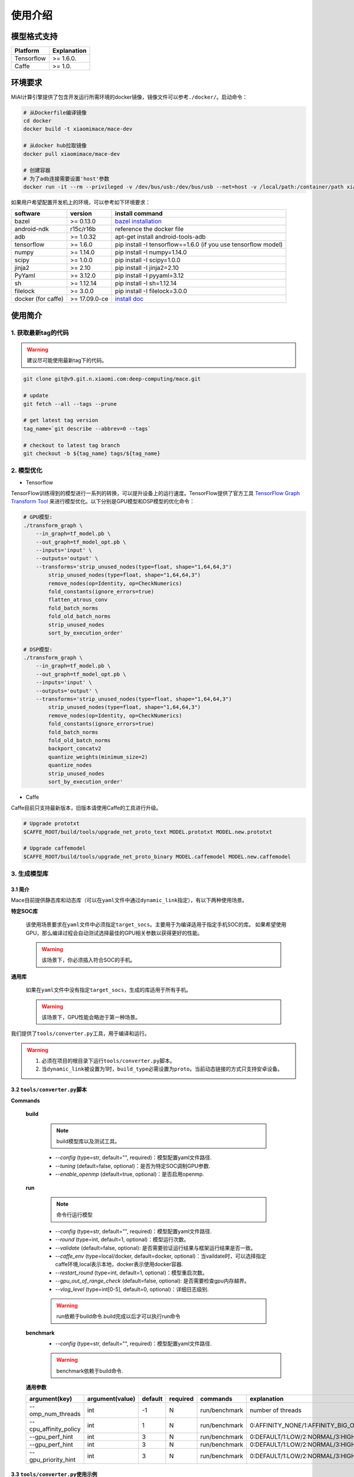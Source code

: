 使用介绍
============

模型格式支持
-------------

.. list-table::
    :widths: auto
    :header-rows: 1
    :align: left

    * - Platform
      - Explanation
    * - Tensorflow
      - >= 1.6.0.
    * - Caffe
      - >= 1.0.

环境要求
---------

MiAI计算引擎提供了包含开发运行所需环境的docker镜像，镜像文件可以参考\ ``./docker/``\ 。启动命令：

.. code:: sh

    # 从Dockerfile编译镜像
    cd docker
    docker build -t xiaomimace/mace-dev

    # 从docker hub拉取镜像
    docker pull xiaomimace/mace-dev

    # 创建容器
    # 为了adb连接需要设置'host'参数
    docker run -it --rm --privileged -v /dev/bus/usb:/dev/bus/usb --net=host -v /local/path:/container/path xiaomimace/mace-dev /bin/bash

如果用户希望配置开发机上的环境，可以参考如下环境要求：

.. list-table::
    :widths: auto
    :header-rows: 1
    :align: left

    * - software
      - version
      - install command
    * - bazel
      - >= 0.13.0
      - `bazel installation <https://docs.bazel.build/versions/master/install.html>`__
    * - android-ndk
      - r15c/r16b
      - reference the docker file
    * - adb
      - >= 1.0.32
      - apt-get install android-tools-adb
    * - tensorflow
      - >= 1.6.0
      - pip install -I tensorflow==1.6.0 (if you use tensorflow model)
    * - numpy
      - >= 1.14.0
      - pip install -I numpy=1.14.0
    * - scipy
      - >= 1.0.0
      - pip install -I scipy=1.0.0
    * - jinja2
      - >= 2.10
      - pip install -I jinja2=2.10
    * - PyYaml
      - >= 3.12.0
      - pip install -I pyyaml=3.12
    * - sh
      - >= 1.12.14
      - pip install -I sh=1.12.14
    * - filelock
      - >= 3.0.0
      - pip install -I filelock=3.0.0
    * - docker (for caffe)
      - >= 17.09.0-ce
      - `install doc <https://docs.docker.com/install/linux/docker-ce/ubuntu/#set-up-the-repository>`__


使用简介
--------

=======================
1. 获取最新tag的代码
=======================

.. warning::

    建议尽可能使用最新tag下的代码。

.. code:: sh

    git clone git@v9.git.n.xiaomi.com:deep-computing/mace.git

    # update
    git fetch --all --tags --prune

    # get latest tag version
    tag_name=`git describe --abbrev=0 --tags`

    # checkout to latest tag branch
    git checkout -b ${tag_name} tags/${tag_name}

==================
2. 模型优化
==================

-  Tensorflow

TensorFlow训练得到的模型进行一系列的转换，可以提升设备上的运行速度。TensorFlow提供了官方工具
`TensorFlow Graph Transform
Tool <https://github.com/tensorflow/tensorflow/blob/master/tensorflow/tools/graph_transforms/README.md>`__
来进行模型优化。以下分别是GPU模型和DSP模型的优化命令：

.. code:: sh

    # GPU模型:
    ./transform_graph \
        --in_graph=tf_model.pb \
        --out_graph=tf_model_opt.pb \
        --inputs='input' \
        --outputs='output' \
        --transforms='strip_unused_nodes(type=float, shape="1,64,64,3") 
            strip_unused_nodes(type=float, shape="1,64,64,3")
            remove_nodes(op=Identity, op=CheckNumerics)
            fold_constants(ignore_errors=true)
            flatten_atrous_conv
            fold_batch_norms
            fold_old_batch_norms
            strip_unused_nodes
            sort_by_execution_order'

    # DSP模型:
    ./transform_graph \
        --in_graph=tf_model.pb \
        --out_graph=tf_model_opt.pb \
        --inputs='input' \
        --outputs='output' \
        --transforms='strip_unused_nodes(type=float, shape="1,64,64,3") 
            strip_unused_nodes(type=float, shape="1,64,64,3")
            remove_nodes(op=Identity, op=CheckNumerics)
            fold_constants(ignore_errors=true)
            fold_batch_norms
            fold_old_batch_norms
            backport_concatv2
            quantize_weights(minimum_size=2)
            quantize_nodes
            strip_unused_nodes
            sort_by_execution_order'

-  Caffe

Caffe目前只支持最新版本，旧版本请使用Caffe的工具进行升级。

.. code:: bash

    # Upgrade prototxt
    $CAFFE_ROOT/build/tools/upgrade_net_proto_text MODEL.prototxt MODEL.new.prototxt

    # Upgrade caffemodel
    $CAFFE_ROOT/build/tools/upgrade_net_proto_binary MODEL.caffemodel MODEL.new.caffemodel

==================
3. 生成模型库
==================

---------------------------------------
3.1 简介
---------------------------------------

Mace目前提供静态库和动态库（可以在\ ``yaml``\ 文件中通过\ ``dynamic_link``\ 指定），有以下两种使用场景。

**特定SOC库**

    该使用场景要求在\ ``yaml``\ 文件中必须指定\ ``target_socs``\ 。主要用于为编译适用于指定手机SOC的库。
    如果希望使用GPU，那么编译过程会自动测试选择最佳的GPU相关参数以获得更好的性能。

    .. warning::

         该场景下，你必须插入符合SOC的手机。

**通用库**

    如果在\ ``yaml``\ 文件中没有指定\ ``target_socs``\ ，生成的库适用于所有手机。

    .. warning::

         该场景下，GPU性能会略逊于第一种场景。


我们提供了\ ``tools/converter.py``\ 工具，用于编译和运行。

.. warning::

     1. 必须在项目的根目录下运行\ ``tools/converter.py``\ 脚本。
     2. 当\ ``dynamic_link``\ 被设置为1时，\ ``build_type``\ 必需设置为\ ``proto``\ 。当前动态链接的方式只支持安卓设备。


---------------------------------------
3.2 \ ``tools/converter.py``\ 脚本
---------------------------------------

**Commands**

    **build**

        .. note::

            build模型库以及测试工具。

        * *--config* (type=str,  default="",  required)：模型配置yaml文件路径.
        * *--tuning* (default=false, optional)：是否为特定SOC调制GPU参数.
        * *--enable_openmp* (default=true, optional)：是否启用openmp.

    **run**

        .. note::

            命令行运行模型

        * *--config* (type=str,  default="",  required)：模型配置yaml文件路径.
        * *--round* (type=int, default=1,  optional)：模型运行次数。
        * *--validate* (default=false, optional): 是否需要验证运行结果与框架运行结果是否一致。
        * *--caffe_env* (type=local/docker, default=docker,  optional)：当vaildate时，可以选择指定caffe环境,local表示本地，docker表示使用docker容器.
        * *--restart_round* (type=int, default=1,  optional)：模型重启次数。
        * *--gpu_out_of_range_check* (default=false, optional): 是否需要检查gpu内存越界。
        * *--vlog_level* (type=int[0-5], default=0,  optional)：详细日志级别.

        .. warning::

            run依赖于build命令.build完成以后才可以执行run命令

    **benchmark**
        * *--config* (type=str,  default="",  required)：模型配置yaml文件路径.

        .. warning::

            benchmark依赖于build命令.

    **通用参数**

    .. list-table::
        :widths: auto
        :header-rows: 1
        :align: left

        * - argument(key)
          - argument(value)
          - default
          - required
          - commands
          - explanation
        * - --omp_num_threads
          - int
          - -1
          - N
          - run/benchmark
          - number of threads
        * - --cpu_affinity_policy
          - int
          - 1
          - N
          - run/benchmark
          - 0:AFFINITY_NONE/1:AFFINITY_BIG_ONLY/2:AFFINITY_LITTLE_ONLY
        * - --gpu_perf_hint
          - int
          - 3
          - N
          - run/benchmark
          - 0:DEFAULT/1:LOW/2:NORMAL/3:HIGH
        * - --gpu_perf_hint
          - int
          - 3
          - N
          - run/benchmark
          - 0:DEFAULT/1:LOW/2:NORMAL/3:HIGH
        * - --gpu_priority_hint
          - int
          - 3
          - N
          - run/benchmark
          - 0:DEFAULT/1:LOW/2:NORMAL/3:HIGH

---------------------------------------
3.3 \ ``tools/converter.py``\ 使用示例
---------------------------------------
.. code:: sh

    # print help message
    python tools/converter.py -h
    python tools/converter.py build -h
    python tools/converter.py run -h
    python tools/converter.py benchmark -h

    # 仅编译模型和生成库
    python tools/converter.py build --config=models/config.yaml

    # 测试模型的运行时间
    python tools/converter.py run --config=models/config.yaml --round=100

    # 对比编译好的模型在MiAI计算引擎上与直接使用tensorflow或者caffe运行的结果，相似度使用`余弦距离表示`
    # 其中使用OpenCL设备，默认相似度大于等于`0.995`为通过；DSP设备下，相似度需要达到`0.930`。
    python tools/converter.py run --config=models/config.yaml --validate

    # 模型Benchmark：查看每个Op的运行时间
    python tools/converter.py benchmark --config=models/config.yaml

    # 查看模型运行时占用内存（如果有多个模型，可能需要注释掉一部分配置，只剩一个模型的配置）
    python tools/converter.py run --config=models/config.yaml --round=10000 &
    adb shell dumpsys meminfo | grep mace_run
    sleep 10
    kill %1

==========
4. 发布
==========

\ ``build``\ 命令会生成一个tar包，里面包含了发布所需要的所有文件，其位于\ ``./build/${library_name}/libmace_${library_name}.tar.gz``\ .
下面解释了该包中包含了哪些文件。

**头文件**
    * ``./build/${library_name}/include/mace/public/*.h``

**静态库**
    * ``./build/${library_name}/library/${target_abi}/*.a``

**动态库**
    * ``./build/${library_name}/library/${target_abi}/*.so``

    .. note::

        当\ ``dynamic_link``\ 设置为1时生成动态链接库。

    * ``./build/${library_name}/library/${target_abi}/libhexagon_controller.so``

    .. note::

        仅编译的模型中包含dsp模式时用到

**模型文件**
    * ``./build/${library_name}/model/${MODEL_TAG}.pb``
    * ``./build/${library_name}/model/${MODEL_TAG}.data``

    .. note::

        pb文件紧当模型build_type设置为proto时才会产生。

**OpenCL预编译文件**
    * ``opencl/${target_abi}/${library_name}_compiled_opencl_kernel.${device_name}.${target_soc}.bin``

    .. note::

        只有指定了\ ``target_socs``\ 并且\ ``runtime==gpu``\ 的情况下才会生成。

    .. warning::

        该文件依赖于手机上opencl驱动，如果OpenCL版本变化，请更新该文件。

**库文件tar包**
    * ``./build/${library_name}/libmace_${library_name}.tar.gz``

    .. note::

        该文件包含了上述所有文件，可以发布使用。

============
5. 使用
============

具体使用流程可参考\ ``mace/examples/mace_run.cc``\ ，下面列出关键步骤。

.. code:: cpp

    // 引入头文件
    #include "mace/public/mace.h"
    #include "mace/public/mace_engine_factory.h"

    // 0. 设置内部存储（设置一次即可）
    const std::string file_path ="/path/to/store/internel/files";
    std::shared_ptr<KVStorageFactory> storage_factory(
        new FileStorageFactory(file_path));
    ConfigKVStorageFactory(storage_factory);

    // 2. 如果你使用特定SOC的GPU，可以设置OpenCL预编译的二进制文件路径。
    //    * 该二进制文件是依赖于手机上OpenCL driver的，如果OpenCL driver改变了，
    //      你需要重新编译并更新该二进制文件。
    if (device_type == DeviceType::GPU) {
      mace::SetOpenCLBinaryPaths(opencl_binary_paths);
    }

    //1. 声明设备类型(必须与build时指定的runtime一致）
    DeviceType device_type = DeviceType::GPU;

    //2. 定义输入输出名称数组
    std::vector<std::string> input_names = {...};
    std::vector<std::string> output_names = {...};

    //3. 创建MaceEngine对象
    std::shared_ptr<mace::MaceEngine> engine;
    MaceStatus create_engine_status;
    // Create Engine from code
    create_engine_status =
        CreateMaceEngineFromCode(model_name.c_str(),
                                 nullptr,
                                 input_names,
                                 output_names,
                                 device_type,
                                 &engine);
    // Create Engine from proto file
    create_engine_status =
        CreateMaceEngineFromProto(model_pb_data,
                                  model_data_file.c_str(),
                                  input_names,
                                  output_names,
                                  device_type,
                                  &engine);
    if (create_engine_status != MaceStatus::MACE_SUCCESS) {
      // do something
    }

    //4. 创建输入输出对象
    std::map<std::string, mace::MaceTensor> inputs;
    std::map<std::string, mace::MaceTensor> outputs;
    for (size_t i = 0; i < input_count; ++i) {
      // Allocate input and output
      int64_t input_size =
          std::accumulate(input_shapes[i].begin(), input_shapes[i].end(), 1,
                          std::multiplies<int64_t>());
      auto buffer_in = std::shared_ptr<float>(new float[input_size],
                                              std::default_delete<float[]>());
      // load input
      ...

      inputs[input_names[i]] = mace::MaceTensor(input_shapes[i], buffer_in);
    }

    for (size_t i = 0; i < output_count; ++i) {
      int64_t output_size =
          std::accumulate(output_shapes[i].begin(), output_shapes[i].end(), 1,
                          std::multiplies<int64_t>());
      auto buffer_out = std::shared_ptr<float>(new float[output_size],
                                               std::default_delete<float[]>());
      outputs[output_names[i]] = mace::MaceTensor(output_shapes[i], buffer_out);
    }

    //5. 执行模型，得到结果
    engine.Run(inputs, &outputs);

